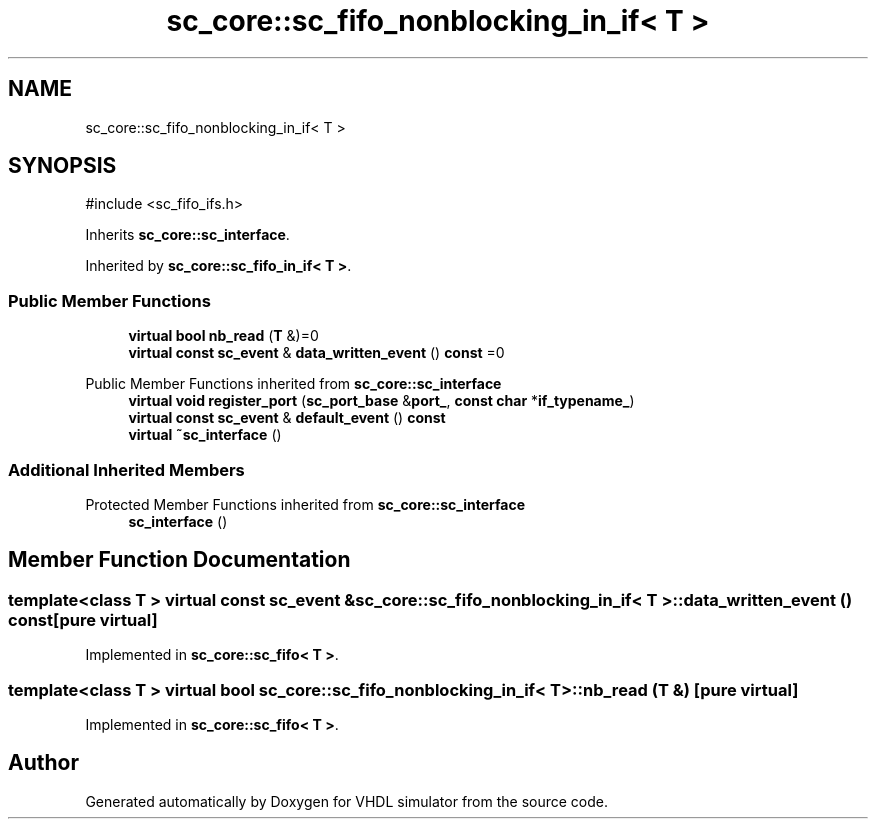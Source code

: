 .TH "sc_core::sc_fifo_nonblocking_in_if< T >" 3 "VHDL simulator" \" -*- nroff -*-
.ad l
.nh
.SH NAME
sc_core::sc_fifo_nonblocking_in_if< T >
.SH SYNOPSIS
.br
.PP
.PP
\fR#include <sc_fifo_ifs\&.h>\fP
.PP
Inherits \fBsc_core::sc_interface\fP\&.
.PP
Inherited by \fBsc_core::sc_fifo_in_if< T >\fP\&.
.SS "Public Member Functions"

.in +1c
.ti -1c
.RI "\fBvirtual\fP \fBbool\fP \fBnb_read\fP (\fBT\fP &)=0"
.br
.ti -1c
.RI "\fBvirtual\fP \fBconst\fP \fBsc_event\fP & \fBdata_written_event\fP () \fBconst\fP =0"
.br
.in -1c

Public Member Functions inherited from \fBsc_core::sc_interface\fP
.in +1c
.ti -1c
.RI "\fBvirtual\fP \fBvoid\fP \fBregister_port\fP (\fBsc_port_base\fP &\fBport_\fP, \fBconst\fP \fBchar\fP *\fBif_typename_\fP)"
.br
.ti -1c
.RI "\fBvirtual\fP \fBconst\fP \fBsc_event\fP & \fBdefault_event\fP () \fBconst\fP"
.br
.ti -1c
.RI "\fBvirtual\fP \fB~sc_interface\fP ()"
.br
.in -1c
.SS "Additional Inherited Members"


Protected Member Functions inherited from \fBsc_core::sc_interface\fP
.in +1c
.ti -1c
.RI "\fBsc_interface\fP ()"
.br
.in -1c
.SH "Member Function Documentation"
.PP 
.SS "template<\fBclass\fP \fBT\fP > \fBvirtual\fP \fBconst\fP \fBsc_event\fP & \fBsc_core::sc_fifo_nonblocking_in_if\fP< \fBT\fP >::data_written_event () const\fR [pure virtual]\fP"

.PP
Implemented in \fBsc_core::sc_fifo< T >\fP\&.
.SS "template<\fBclass\fP \fBT\fP > \fBvirtual\fP \fBbool\fP \fBsc_core::sc_fifo_nonblocking_in_if\fP< \fBT\fP >::nb_read (\fBT\fP &)\fR [pure virtual]\fP"

.PP
Implemented in \fBsc_core::sc_fifo< T >\fP\&.

.SH "Author"
.PP 
Generated automatically by Doxygen for VHDL simulator from the source code\&.
